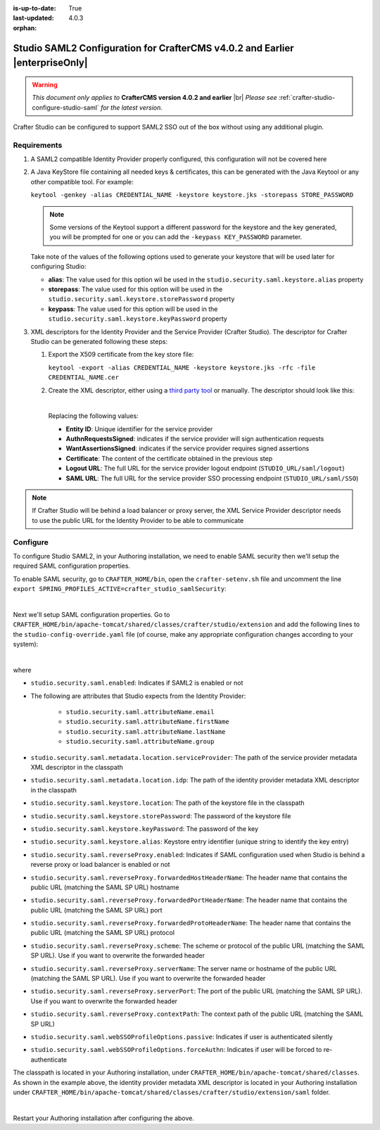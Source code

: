 :is-up-to-date: True
:last-updated: 4.0.3
:orphan:

.. index:: Studio SAML, Studio SAML version 4.0.2 and earlier

.. _crafter-studio-configure-studio-saml-up-to-4-0-2:

=============================================================================
Studio SAML2 Configuration for CrafterCMS v4.0.2 and Earlier |enterpriseOnly|
=============================================================================

.. warning::

   *This document only applies to* **CrafterCMS version 4.0.2 and earlier** |br|
   *Please see* :ref:`crafter-studio-configure-studio-saml` *for the latest version.*

Crafter Studio can be configured to support SAML2 SSO out of the box without using any additional plugin.

------------
Requirements
------------
#. A SAML2 compatible Identity Provider properly configured, this configuration will not be covered here
#. A Java KeyStore file containing all needed keys & certificates, this can be generated with the Java Keytool or any
   other compatible tool. For example:

   ``keytool -genkey -alias CREDENTIAL_NAME -keystore keystore.jks -storepass STORE_PASSWORD``

   .. note:: Some versions of the Keytool support a different password for the keystore and the key generated, you
       will be prompted for one or you can add the ``-keypass KEY_PASSWORD`` parameter.

   Take note of the values of the following options used to generate your keystore that will be used later for configuring Studio:

   * **alias**: The value used for this option wil be used in the ``studio.security.saml.keystore.alias`` property
   * **storepass**: The value used for this option will be used in the ``studio.security.saml.keystore.storePassword`` property
   * **keypass**: The value used for this option will be used in the ``studio.security.saml.keystore.keyPassword`` property

#. XML descriptors for the Identity Provider and the Service Provider (Crafter Studio). The descriptor for Crafter
   Studio can be generated following these steps:

   #. Export the X509 certificate from the key store file:

      ``keytool -export -alias CREDENTIAL_NAME -keystore keystore.jks -rfc -file CREDENTIAL_NAME.cer``

   #. Create the XML descriptor, either using a `third party tool <https://www.samltool.com/sp_metadata.php>`_ or
      manually. The descriptor should look like this:

      .. code-block:: xml
          :caption: Example SAML 2.0 Service Provider Metadata
          :emphasize-lines: 2,3,7,14,18,20

          <?xml version="1.0" encoding="UTF-8" standalone="no"?>
          <md:EntityDescriptor xmlns:md="urn:oasis:names:tc:SAML:2.0:metadata" entityID="<Entity ID>">
            <md:SPSSODescriptor AuthnRequestsSigned="true" WantAssertionsSigned="true" protocolSupportEnumeration="urn:oasis:names:tc:SAML:2.0:protocol">
              <md:KeyDescriptor use="signing">
                <ds:KeyInfo xmlns:ds="http://www.w3.org/2000/09/xmldsig#">
                  <ds:X509Data>
                    <ds:X509Certificate><Certificate></ds:X509Certificate>
                  </ds:X509Data>
                </ds:KeyInfo>
              </md:KeyDescriptor>
              <md:KeyDescriptor use="encryption">
                <ds:KeyInfo xmlns:ds="http://www.w3.org/2000/09/xmldsig#">
                  <ds:X509Data>
                    <ds:X509Certificate><Certificate></ds:X509Certificate>
                  </ds:X509Data>
                </ds:KeyInfo>
              </md:KeyDescriptor>
              <md:SingleLogoutService Binding="urn:oasis:names:tc:SAML:2.0:bindings:HTTP-Redirect" Location="<Logout URL>"/>
              <md:NameIDFormat>urn:oasis:names:tc:SAML:1.1:nameid-format:unspecified</md:NameIDFormat>
              <md:AssertionConsumerService Binding="urn:oasis:names:tc:SAML:2.0:bindings:HTTP-POST" Location="<SAML URL>" index="0" isDefault="true"/>
            </md:SPSSODescriptor>
          </md:EntityDescriptor>

      |

      Replacing the following values:

      - **Entity ID**: Unique identifier for the service provider
      - **AuthnRequestsSigned**: indicates if the service provider will sign authentication requests
      - **WantAssertionsSigned**: indicates if the service provider requires signed assertions
      - **Certificate**: The content of the certificate obtained in the previous step
      - **Logout URL**: The full URL for the service provider logout endpoint (``STUDIO_URL/saml/logout``)
      - **SAML URL**: The full URL for the service provider SSO processing endpoint (``STUDIO_URL/saml/SSO``)

.. note::
    If Crafter Studio will be behind a load balancer or proxy server, the XML Service Provider descriptor needs to use
    the public URL for the Identity Provider to be able to communicate

---------
Configure
---------
To configure Studio SAML2, in your Authoring installation, we need to enable SAML security then we'll setup the required SAML configuration properties.

To enable SAML security, go to ``CRAFTER_HOME/bin``, open the ``crafter-setenv.sh`` file and uncomment the line ``export SPRING_PROFILES_ACTIVE=crafter_studio_samlSecurity``:

.. code-block:: sh
    :caption: *CRAFTER_HOME/bin/crafter-setenv.sh*

    # -------------------- Spring Profiles --------------------
    ...
    # Uncomment to enable SAML security
    export SPRING_PROFILES_ACTIVE=crafter_studio_samlSecurity
    # For multiple active spring profiles, create comma separated list

|

Next we'll setup SAML configuration properties. Go to ``CRAFTER_HOME/bin/apache-tomcat/shared/classes/crafter/studio/extension`` and add the following lines to the ``studio-config-override.yaml`` file (of course, make any appropriate configuration changes according to your system):

.. code-block:: yaml
    :caption: *CRAFTER_HOME/bin/apache-tomcat/shared/classes/crafter/studio/extension/studio-config-override.yaml*
    :linenos:

    ###############################################################
    ##               SAML Security                               ##
    ###############################################################
    # SAML security enabled
    studio.security.saml.enabled: true
    # SAML attribute name for email
    studio.security.saml.attributeName.email: email
    # SAML attribute name for first name
    studio.security.saml.attributeName.firstName: givenName
    # SAML attribute name for last name
    studio.security.saml.attributeName.lastName: surname
    # SAML attribute name for group
    studio.security.saml.attributeName.group: Role
    # Service Provider Metadata location (classpath resource)
    studio.security.saml.metadata.location.serviceProvider: "/crafter/studio/extension/saml/sp-metadata.xml"
    # IDP Metadata location (classpath resource)
    studio.security.saml.metadata.location.idp: "/crafter/studio/extension/saml/idp-metadata.xml"
    # SAML keystore location
    studio.security.saml.keystore.location: classpath:crafter/studio/extension/saml/keystore.jks
    # SAML keystore store password
    studio.security.saml.keystore.storePassword: crafterstore
    # SAML keystore key password
    studio.security.saml.keystore.keyPassword: crafterkey
    # SAML keystore alias
    studio.security.saml.keystore.alias: crafterstudio
    # SAML logout URL
    studio.security.saml.logoutUrl: /studio/saml/logout
    # Enable SAML configuration used when Studio is behind a reverse proxy or load balancer
    # studio.security.saml.reverseProxy.enabled: false
    # The header name that contains the public URL (matching the SAML SP URL) hostname
    # studio.security.saml.reverseProxy.forwardedHostHeaderName: X-Forwarded-Host
    # The header name that contains the public URL (matching the SAML SP URL) port
    # studio.security.saml.reverseProxy.forwardedPortHeaderName: X-Forwarded-Port
    # The header name that contains the public URL (matching the SAML SP URL) protocol
    # studio.security.saml.reverseProxy.forwardedProtoHeaderName: X-Forwarded-Proto
    # The scheme or protocol of the public URL (matching the SAML SP URL). Use if you want to overwrite the forwarded header
    # studio.security.saml.reverseProxy.scheme:
    # The server name or hostname of the public URL (matching the SAML SP URL). Use if you want to overwrite the forwarded header
    # studio.security.saml.reverseProxy.serverName:
    # The port of the public URL (matching the SAML SP URL). Use if you want to overwrite the forwarded header
    # studio.security.saml.reverseProxy.serverPort: 0
    # The context path of the public URL (matching the SAML SP URL)
    # studio.security.saml.reverseProxy.contextPath:
    # SAML Web SSO profile options: authenticate the user silently
    # studio.security.saml.webSSOProfileOptions.passive: false
    # SAML Web SSO profile options: force user to re-authenticate
    # studio.security.saml.webSSOProfileOptions.forceAuthn: false

|

where

- ``studio.security.saml.enabled``: Indicates if SAML2 is enabled or not
- The following are attributes that Studio expects from the Identity Provider:

     - ``studio.security.saml.attributeName.email``
     - ``studio.security.saml.attributeName.firstName``
     - ``studio.security.saml.attributeName.lastName``
     - ``studio.security.saml.attributeName.group``

- ``studio.security.saml.metadata.location.serviceProvider``: The path of the service provider metadata XML descriptor in the classpath
- ``studio.security.saml.metadata.location.idp``: The path of the identity provider metadata XML descriptor in the classpath
- ``studio.security.saml.keystore.location``: The path of the keystore file in the classpath
- ``studio.security.saml.keystore.storePassword``: The password of the keystore file
- ``studio.security.saml.keystore.keyPassword``: The password of the key
- ``studio.security.saml.keystore.alias``: Keystore entry identifier (unique string to identify the key entry)
- ``studio.security.saml.reverseProxy.enabled``: Indicates if SAML configuration used when Studio is behind a reverse proxy or load balancer is enabled or not
- ``studio.security.saml.reverseProxy.forwardedHostHeaderName``: The header name that contains the public URL (matching the SAML SP URL) hostname
- ``studio.security.saml.reverseProxy.forwardedPortHeaderName``: The header name that contains the public URL (matching the SAML SP URL) port
- ``studio.security.saml.reverseProxy.forwardedProtoHeaderName``:  The header name that contains the public URL (matching the SAML SP URL) protocol
- ``studio.security.saml.reverseProxy.scheme``: The scheme or protocol of the public URL (matching the SAML SP URL). Use if you want to overwrite the forwarded header
- ``studio.security.saml.reverseProxy.serverName``: The server name or hostname of the public URL (matching the SAML SP URL). Use if you want to overwrite the forwarded header
- ``studio.security.saml.reverseProxy.serverPort``: The port of the public URL (matching the SAML SP URL). Use if you want to overwrite the forwarded header
- ``studio.security.saml.reverseProxy.contextPath``: The context path of the public URL (matching the SAML SP URL)
- ``studio.security.saml.webSSOProfileOptions.passive``: Indicates if user is authenticated silently
- ``studio.security.saml.webSSOProfileOptions.forceAuthn``: Indicates if user will be forced to re-authenticate

The classpath is located in your Authoring installation, under ``CRAFTER_HOME/bin/apache-tomcat/shared/classes``. As shown in the example above, the identity provider metadata XML descriptor is located in your Authoring installation under ``CRAFTER_HOME/bin/apache-tomcat/shared/classes/crafter/studio/extension/saml`` folder.

.. code-block:: yaml
    :caption: *CRAFTER_HOME/bin/apache-tomcat/shared/classes/crafter/studio/extension/studio-config-override.yaml*

    # IDP Metadata location (classpath resource)
    studio.security.saml.metadata.location.idp: "/crafter/studio/extension/saml/idp-metadata.xml"

|

Restart your Authoring installation after configuring the above.